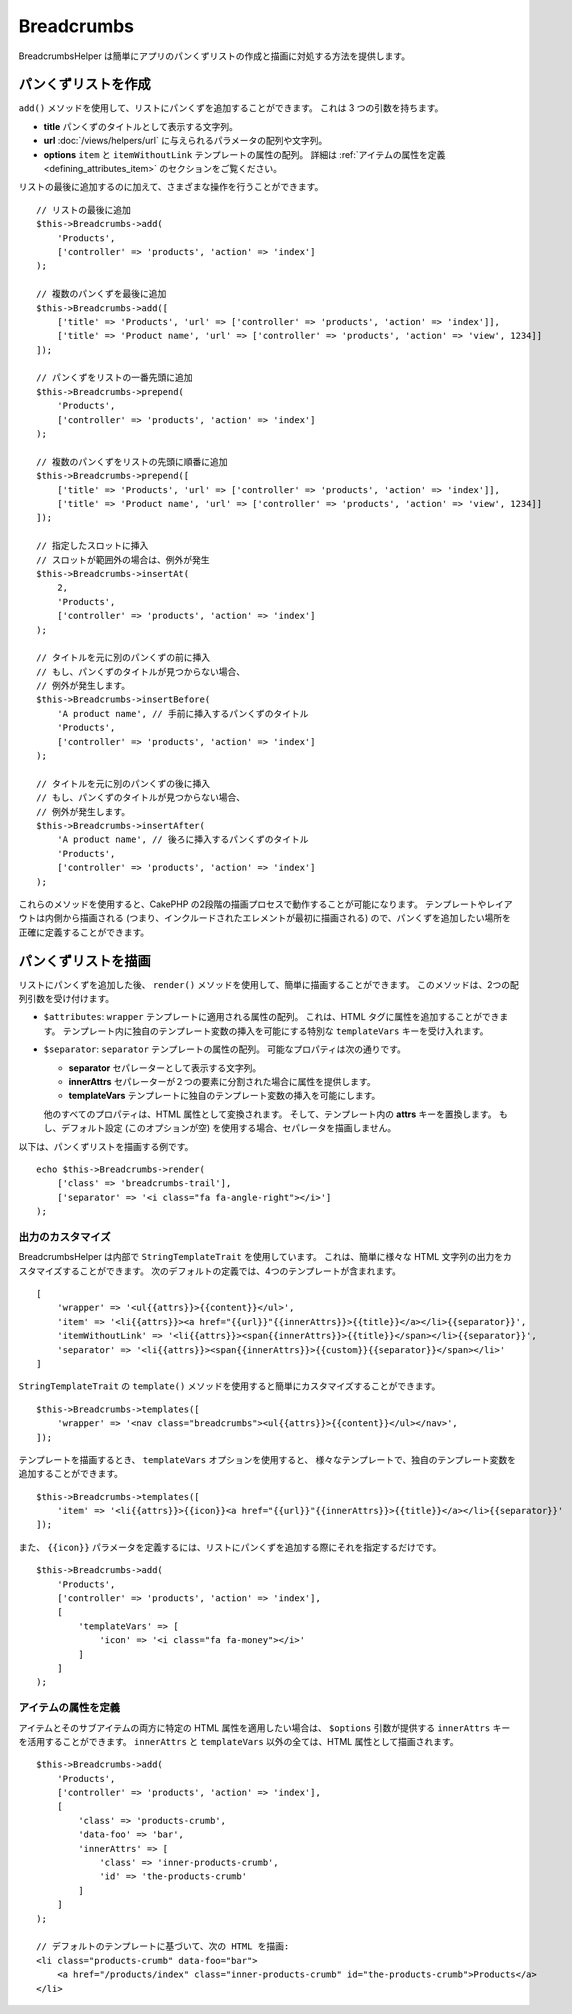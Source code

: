 Breadcrumbs
###########

.. php:namespace:: Cake\View\Helper

.. php:class:: BreadcrumbsHelper(View $view, array $config = [])

.. versionadded:: 3.3.6

BreadcrumbsHelper は簡単にアプリのパンくずリストの作成と描画に対処する方法を提供します。

パンくずリストを作成
====================

``add()`` メソッドを使用して、リストにパンくずを追加することができます。
これは 3 つの引数を持ちます。

- **title** パンくずのタイトルとして表示する文字列。
- **url** :doc:`/views/helpers/url` に与えられるパラメータの配列や文字列。
- **options** ``item`` と ``itemWithoutLink`` テンプレートの属性の配列。
  詳細は :ref:`アイテムの属性を定義 <defining_attributes_item>` のセクションをご覧ください。

リストの最後に追加するのに加えて、さまざまな操作を行うことができます。 ::

    // リストの最後に追加
    $this->Breadcrumbs->add(
        'Products',
        ['controller' => 'products', 'action' => 'index']
    );

    // 複数のパンくずを最後に追加
    $this->Breadcrumbs->add([
        ['title' => 'Products', 'url' => ['controller' => 'products', 'action' => 'index']],
        ['title' => 'Product name', 'url' => ['controller' => 'products', 'action' => 'view', 1234]]
    ]);

    // パンくずをリストの一番先頭に追加
    $this->Breadcrumbs->prepend(
        'Products',
        ['controller' => 'products', 'action' => 'index']
    );

    // 複数のパンくずをリストの先頭に順番に追加
    $this->Breadcrumbs->prepend([
        ['title' => 'Products', 'url' => ['controller' => 'products', 'action' => 'index']],
        ['title' => 'Product name', 'url' => ['controller' => 'products', 'action' => 'view', 1234]]
    ]);

    // 指定したスロットに挿入
    // スロットが範囲外の場合は、例外が発生
    $this->Breadcrumbs->insertAt(
        2,
        'Products',
        ['controller' => 'products', 'action' => 'index']
    );

    // タイトルを元に別のパンくずの前に挿入
    // もし、パンくずのタイトルが見つからない場合、
    // 例外が発生します。
    $this->Breadcrumbs->insertBefore(
        'A product name', // 手前に挿入するパンくずのタイトル
        'Products',
        ['controller' => 'products', 'action' => 'index']
    );

    // タイトルを元に別のパンくずの後に挿入
    // もし、パンくずのタイトルが見つからない場合、
    // 例外が発生します。
    $this->Breadcrumbs->insertAfter(
        'A product name', // 後ろに挿入するパンくずのタイトル
        'Products',
        ['controller' => 'products', 'action' => 'index']
    );

これらのメソッドを使用すると、CakePHP の2段階の描画プロセスで動作することが可能になります。
テンプレートやレイアウトは内側から描画される (つまり、インクルードされたエレメントが最初に描画される)
ので、パンくずを追加したい場所を正確に定義することができます。

パンくずリストを描画
====================

リストにパンくずを追加した後、 ``render()`` メソッドを使用して、簡単に描画することができます。
このメソッドは、2つの配列引数を受け付けます。

- ``$attributes``: ``wrapper`` テンプレートに適用される属性の配列。
  これは、HTML タグに属性を追加することができます。
  テンプレート内に独自のテンプレート変数の挿入を可能にする特別な ``templateVars`` キーを受け入れます。
- ``$separator``: ``separator`` テンプレートの属性の配列。
  可能なプロパティは次の通りです。

  - **separator** セパレーターとして表示する文字列。
  - **innerAttrs** セパレーターが２つの要素に分割された場合に属性を提供します。
  - **templateVars** テンプレートに独自のテンプレート変数の挿入を可能にします。

  他のすべてのプロパティは、HTML 属性として変換されます。
  そして、テンプレート内の **attrs** キーを置換します。
  もし、デフォルト設定 (このオプションが空) を使用する場合、セパレータを描画しません。

以下は、パンくずリストを描画する例です。 ::

    echo $this->Breadcrumbs->render(
        ['class' => 'breadcrumbs-trail'],
        ['separator' => '<i class="fa fa-angle-right"></i>']
    );

出力のカスタマイズ
------------------

BreadcrumbsHelper は内部で ``StringTemplateTrait`` を使用しています。
これは、簡単に様々な HTML 文字列の出力をカスタマイズすることができます。
次のデフォルトの定義では、4つのテンプレートが含まれます。 ::

    [
        'wrapper' => '<ul{{attrs}}>{{content}}</ul>',
        'item' => '<li{{attrs}}><a href="{{url}}"{{innerAttrs}}>{{title}}</a></li>{{separator}}',
        'itemWithoutLink' => '<li{{attrs}}><span{{innerAttrs}}>{{title}}</span></li>{{separator}}',
        'separator' => '<li{{attrs}}><span{{innerAttrs}}>{{custom}}{{separator}}</span></li>'
    ]

``StringTemplateTrait`` の ``template()`` メソッドを使用すると簡単にカスタマイズすることができます。 ::

    $this->Breadcrumbs->templates([
        'wrapper' => '<nav class="breadcrumbs"><ul{{attrs}}>{{content}}</ul></nav>',
    ]);

テンプレートを描画するとき、 ``templateVars`` オプションを使用すると、
様々なテンプレートで、独自のテンプレート変数を追加することができます。 ::

    $this->Breadcrumbs->templates([
        'item' => '<li{{attrs}}>{{icon}}<a href="{{url}}"{{innerAttrs}}>{{title}}</a></li>{{separator}}'
    ]);

また、 ``{{icon}}`` パラメータを定義するには、リストにパンくずを追加する際にそれを指定するだけです。 ::

    $this->Breadcrumbs->add(
        'Products',
        ['controller' => 'products', 'action' => 'index'],
        [
            'templateVars' => [
                'icon' => '<i class="fa fa-money"></i>'
            ]
        ]
    );

.. _defining_attributes_item:

アイテムの属性を定義
--------------------

アイテムとそのサブアイテムの両方に特定の HTML 属性を適用したい場合は、
``$options`` 引数が提供する ``innerAttrs`` キーを活用することができます。
``innerAttrs`` と ``templateVars`` 以外の全ては、HTML 属性として描画されます。 ::

    $this->Breadcrumbs->add(
        'Products',
        ['controller' => 'products', 'action' => 'index'],
        [
            'class' => 'products-crumb',
            'data-foo' => 'bar',
            'innerAttrs' => [
                'class' => 'inner-products-crumb',
                'id' => 'the-products-crumb'
            ]
        ]
    );

    // デフォルトのテンプレートに基づいて、次の HTML を描画:
    <li class="products-crumb" data-foo="bar">
        <a href="/products/index" class="inner-products-crumb" id="the-products-crumb">Products</a>
    </li>

.. meta::
    :title lang=ja: BreadcrumbsHelper
    :description lang=ja: CakePHP の BreadcrumbsHelper の役割は、簡単にパンクスリストを管理する方法を提供することです。
    :keywords lang=ja: breadcrumbs helper,cakephp crumbs
